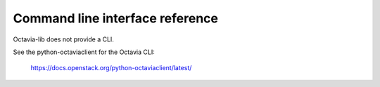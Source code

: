 ================================
Command line interface reference
================================

Octavia-lib does not provide a CLI.

See the python-octaviaclient for the Octavia CLI:

    https://docs.openstack.org/python-octaviaclient/latest/
